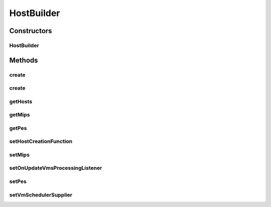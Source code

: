 .. java:import:: org.cloudbus.cloudsim.hosts Host

.. java:import:: org.cloudbus.cloudsim.hosts HostSimple

.. java:import:: org.cloudbus.cloudsim.provisioners ResourceProvisionerSimple

.. java:import:: org.cloudbus.cloudsim.resources Pe

.. java:import:: org.cloudbus.cloudsim.schedulers.vm VmScheduler

.. java:import:: org.cloudsimplus.listeners EventListener

.. java:import:: org.cloudsimplus.listeners HostUpdatesVmsProcessingEventInfo

.. java:import:: java.util ArrayList

.. java:import:: java.util List

.. java:import:: java.util Objects

.. java:import:: java.util.function Function

.. java:import:: java.util.function Supplier

HostBuilder
===========

.. java:package:: org.cloudsimplus.builders
   :noindex:

.. java:type:: public class HostBuilder implements Builder

   A Builder class to create \ :java:ref:`Host`\  objects using the default configurations defined in \ :java:ref:`Host`\  class.

   :author: Manoel Campos da Silva Filho

   **See also:** :java:ref:`HostSimple.setDefaultRamCapacity(long)`, :java:ref:`HostSimple.setDefaultBwCapacity(long)`, :java:ref:`HostSimple.setDefaultStorageCapacity(long)`

Constructors
------------
HostBuilder
^^^^^^^^^^^

.. java:constructor:: public HostBuilder()
   :outertype: HostBuilder

Methods
-------
create
^^^^^^

.. java:method:: public HostBuilder create()
   :outertype: HostBuilder

   Creates a single Host and stores it internally.

   **See also:** :java:ref:`.getHosts()`

create
^^^^^^

.. java:method:: public HostBuilder create(int amount)
   :outertype: HostBuilder

   Creates a list of Hosts and stores it internally.

   **See also:** :java:ref:`.getHosts()`

getHosts
^^^^^^^^

.. java:method:: public List<Host> getHosts()
   :outertype: HostBuilder

   Gets the list of all created Hosts.

   **See also:** :java:ref:`.create()`, :java:ref:`.create(int)`

getMips
^^^^^^^

.. java:method:: public double getMips()
   :outertype: HostBuilder

getPes
^^^^^^

.. java:method:: public int getPes()
   :outertype: HostBuilder

setHostCreationFunction
^^^^^^^^^^^^^^^^^^^^^^^

.. java:method:: public void setHostCreationFunction(Function<List<Pe>, Host> hostCreationFunction)
   :outertype: HostBuilder

   Sets a \ :java:ref:`Function`\  used to create Hosts. It must receive a list of \ :java:ref:`Pe`\  for the Host it will create.

   :param hostCreationFunction:

setMips
^^^^^^^

.. java:method:: public HostBuilder setMips(double defaultMIPS)
   :outertype: HostBuilder

setOnUpdateVmsProcessingListener
^^^^^^^^^^^^^^^^^^^^^^^^^^^^^^^^

.. java:method:: public HostBuilder setOnUpdateVmsProcessingListener(EventListener<HostUpdatesVmsProcessingEventInfo> listener)
   :outertype: HostBuilder

setPes
^^^^^^

.. java:method:: public HostBuilder setPes(int defaultPEs)
   :outertype: HostBuilder

setVmSchedulerSupplier
^^^^^^^^^^^^^^^^^^^^^^

.. java:method:: public HostBuilder setVmSchedulerSupplier(Supplier<VmScheduler> vmSchedulerSupplier)
   :outertype: HostBuilder

